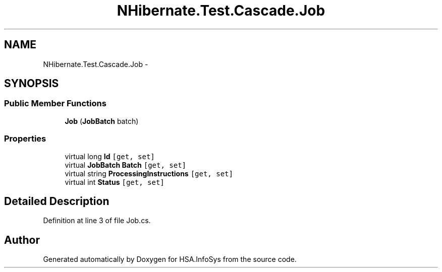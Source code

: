.TH "NHibernate.Test.Cascade.Job" 3 "Fri Jul 5 2013" "Version 1.0" "HSA.InfoSys" \" -*- nroff -*-
.ad l
.nh
.SH NAME
NHibernate.Test.Cascade.Job \- 
.SH SYNOPSIS
.br
.PP
.SS "Public Member Functions"

.in +1c
.ti -1c
.RI "\fBJob\fP (\fBJobBatch\fP batch)"
.br
.in -1c
.SS "Properties"

.in +1c
.ti -1c
.RI "virtual long \fBId\fP\fC [get, set]\fP"
.br
.ti -1c
.RI "virtual \fBJobBatch\fP \fBBatch\fP\fC [get, set]\fP"
.br
.ti -1c
.RI "virtual string \fBProcessingInstructions\fP\fC [get, set]\fP"
.br
.ti -1c
.RI "virtual int \fBStatus\fP\fC [get, set]\fP"
.br
.in -1c
.SH "Detailed Description"
.PP 
Definition at line 3 of file Job\&.cs\&.

.SH "Author"
.PP 
Generated automatically by Doxygen for HSA\&.InfoSys from the source code\&.
